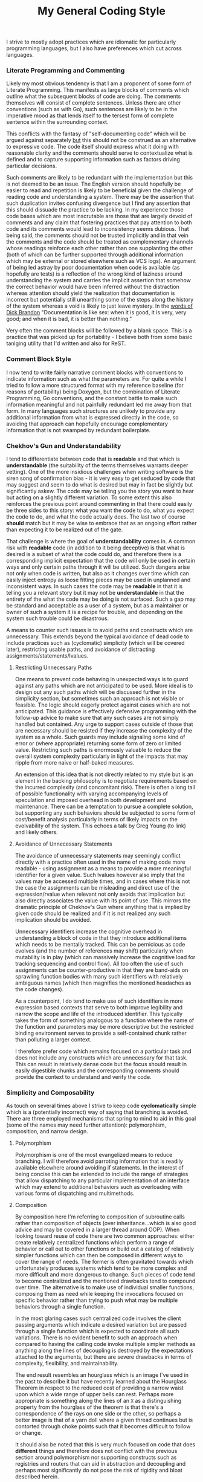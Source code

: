 #+TITLE: My General Coding Style
#+HTML_LINK_HOME: ./index.html
#+HTML_LINK_UP: ./software.html

I strive to mostly adopt practices which are idiomatic for particularly
programming languages, but I also have preferences which cut across
languages.

*** Literate Programming and Commenting

Likely my most obvious tendency is that I am a proponent of some form
of Literate Programming. This manifests as large blocks of comments
which outline what the subsequent blocks of code are doing. The
comments themselves will consist of complete sentences. Unless there
are other conventions (such as with Go), such sentences are likely to
be in the imperative mood as that lends itself to the tersest form of
complete sentence within the surrounding context.

This conflicts with the fantasy of "self-documenting code" which will
be argued against separately _but_ this should not be construed as an
alternative to expressive code. The code itself should express what it
doing with reasonable clarity and the comments should serve to
contextualize what is defined and to capture supporting information
such as factors driving particular decisions.

Such comments are likely to be redundant with the implementation but
this is not deemed to be an issue. The English version should
hopefully be easier to read and repetition is likely to be beneficial
given the challenge of reading code and understanding a system. There
may be the assertion that such duplication invites confusing
divergence but I find any assertion that this should dissuade the
practice to be lacking. In my experience those code bases which are
most inscrutable are those that are largely devoid of comments and any
claim that fostering practices that pay attention to both code and its
comments would lead to inconsistency seems dubious. That being said,
the comments should not be trusted implicitly and in that vein the
comments and the code should be treated as complementary channels
whose readings reinforce each other rather than one supplanting the
other (both of which can be further supported through additional
information which may be external or stored elsewhere such as VCS
logs). An argument of being led astray by poor documentation when
code is available (as hopefully are tests) is a reflection of the
wrong kind of laziness around understanding the system and carries the
implicit assertion that somehow the correct behavior would have been
inferred without the distraction whereas attention should yield the
realization that documentation is incorrect but potentially still
unearthing some of the steps along the history of the system whereas
a void is likely to just leave mystery.  In the [[file:sources.org::#brandon-quote][words of Dick Brandon]]
"Documentation is like sex: when it is good, it is very, very good;
and when it is bad, it is better than nothing."

Very often the comment blocks will be followed by a blank space. This
is a practice that was picked up for portability - I believe both from
some basic tanlging utility that I'd written and also for ReST.

*** Comment Block Style

I now tend to write fairly narrative comment blocks with conventions
to indicate information such as what the parameters are. For quite a
while I tried to follow a more structured format with my reference
baseline (for reasons of portability) being Doxygen, but the
combination of Literate Programming, Go conventions, and the constant
battle to make such information meaningful and not painfully redundant
led me away from that form. In many languages such structures are
unlikely to provide any additional information from what is expressed
directly in the code, so avoiding that approach can hopefully
encourage complementary information that is not swamped by redundant
boilerplate.

*** Chekhov's Gun and Understandability

I tend to differentiate between code that is *readable* and that
which is *understandable* (the suitability of the terms themselves
warrants deeper vetting). One of the more insidious challenges when
writing software is the siren song of confirmation bias - it is very
easy to get seduced by code that may suggest and seem to do what is
desired but may in fact be slightly but significantly askew. The code
may be telling you the story you want to hear but acting on a slightly
different variation. To some extent this also reinforces the previous
point around commenting in that there could easily be three sides to
this story: what you want the code to do, what you expect the code to
do, and what the code actually does. The last two of course *should*
match but it may be wise to embrace that as an ongoing effort rather
than expecting it to be realized out of the gate.

That challenge is where the goal of *understandability* comes in.
A common risk with *readable* code (in addition to it being deceptive)
is that what is desired is a subset of what the code could do, and
therefore there is a corresponding implicit expectation that the code
will only be used in certain ways and only certain paths through it
will be utilized. Such dangers arise not only when code is written,
but also as it changes over time which can easily inject entropy as
loose fitting pieces may be used in unplanned and inconsistent
ways. In such cases the code may be *readable* in that it is telling
you a relevant story but it may not be *understandable* in that the
entirety of the what the code may be doing is not surfaced. Such a gap
may be standard and acceptable as a user of a system, but as a
maintainer or owner of such a system it is a recipe for trouble, and
depending on the system such trouble could be disastrous.

A means to counter such issues is to avoid paths and constructs which
are unnecessary. This extends beyond the typical avoidance of dead
code to include practices such as (cyclomatic) simplicity (which
will be covered later), restricting usable paths, and
avoidance of distracting assignments/statements/lvalues.

**** Restricting Unnecessary Paths

One means to prevent code behaving in unexpected ways is to
guard against any paths which are not anticipated to be used. More
ideal is to design out any such paths which will be discussed further
in the simplicity section, but sometimes such an approach is not
visible or feasible. The logic should eagerly protect against cases
which are not anticipated. This guidance is effectively defensive
programming with the follow-up advice to make sure that any such cases
are not simply handled but contained. Any urge to support cases
outside of those that are necessary should be resisted if they
increase the complexity of the system as a whole. Such guards may
include signaling some kind of error or (where appropriate) returning
some form of zero or limited value. Restricting such paths is
enormously valuable to reduce the overall system complexity
particularly in light of the impacts that may ripple from more naive
or half-baked measures.

An extension of this idea that is not directly related to my style but
is an element in the backing philosophy is to negotiate requirements
based on the incurred complexity (and concomitant risk). There is
often a long tail of possible functionality with varying accompanying
levels of speculation and imposed overhead in both development and
maintenance. There can be a temptation to pursue a complete solution,
but supporting any such behaviors should be subjected to some form of
cost/benefit analysis particularly in terms of likely impacts on the
evolvability of the system. This echoes a talk by Greg Young (to link)
and likely others.

**** Avoidance of Unnecessary Statements

The avoidance of unnecessary statements may seemingly conflict directly
with a practice often used in the name of making code more readable -
using assignment as a means to provide a more meaningful identifier
for a given value. Such lvalues however also imply that the values may
be accessed multiple times, and in cases where this is not the case
the assignments can be misleading and direct use of the
expression/rvalue when relevant not only avoids that implication but
also directly associates the value with its point of use. This mirrors
the dramatic principle of Chekhov's Gun where anything that is implied
by given code should be realized and if it is not realized any such
implication should be avoided.

Unnecessary identifiers increase the cognitive overhead in
understanding a block of code in that they introduce additional items
which needs to be mentally tracked. This can be pernicious
as code evolves (and the number of references may shift) particularly
when mutability is in play (which can massively increase the cognitive
load for tracking sequencing and control flow). All too often the use
of such assignments can be counter-productive in that they are
band-aids on sprawling function bodies with many such identifiers with
relatively ambiguous names (which then magnifies the mentioned
headaches as the code changes).

As a counterpoint, I do tend to make use of such identifiers in more
expression based contexts that serve to both improve legibility and
narrow the scope and life of the introduced identifier. This typically
takes the form of something analogous to a function where the name of
the function and parameters may be more descriptive but the restricted
binding environment serves to provide a self-contained chunk rather
than polluting a larger context.

I therefore prefer code which remains focused on a particular task and
does not include any constructs which are unnecessary for that
task. This can result in relatively dense code but the focus should
result in easily digestible chunks and the corresponding comments
should provide the context to understand and verify the code.

*** Simplicity and Composability

As touch on several times above I strive to keep code *cyclomatically*
simple which is a (potentially incorrect) way of saying that branching
is avoided. There are three employed mechanisms that spring to mind to
aid in this goal (some of the names may need further attention):
polymorphism, composition, and narrow design.

**** Polymorphism

Polymorphism is one of the most evangelized means to
reduce branching. I will therefore avoid parroting information that is
readily available elsewhere around avoiding if statements. In the
interest of being concise this can be extended to include the range of
strategies that allow dispatching to any particular implementation of
an interface which may extend to additional behaviors such as
overloading with various forms of dispatching and multimethods.

**** Composition

By composition here I'm referring to composition of subroutine calls
rather than composition of objects (over inheritance...which is also
good advice and may be covered in a larger thread around OOP). When
looking toward reuse of code there are two common approaches: either
create relatively centralized functions which perform a range of
behavior or call out to other functions or build out a catalog of
relatively simpler functions which can then be composed in different
ways to cover the range of needs. The former is often gravitated
towards which unfortunately produces systems which tend to be more
complex and more difficult and more dangerous to change. Such pieces
of code tend to become centralized and the mentioned drawbacks tend to
compound over time. The alternative is to make use of individual
smaller functions, composing them as need while keeping the
invocations focused on specific behavior rather than trying to push
what may be multiple behaviors through a single function.

In the most glaring cases such centralized code involves the client
passing arguments which indicate a desired variation but are passed
through a single function which is expected to coordinate all such
variations. There is no evident benefit to such an approach when
compared to having the calling code invoke multiple simpler methods as
anything along the lines of decoupling is destroyed by the
expectations attached to the arguments, but there are severe drawbacks
in terms of complexity, flexibility, and maintainability. 

The end result resembles an hourglass which is an image I've used in
the past to describe it but have recently learned about the Hourglass
Theorem in respect to the reduced cost of providing a narrow waist
upon which a wide range of upper bells can rest. Perhaps more
appropriate is something along the lines of an ~X~ as a distinguishing
property from the hourglass of the theorem is that there's a
correspondence of the rays on one side or the other, so perhaps a
better image is that of a yarn doll where a given thread continues but
is contorted through choke points such that it becomes difficult to
follow or change.

It should also be noted that this is very much focused on code that
does *different* things and therefore does not conflict with the
previous section around polymorphism nor supporting constructs such as
registries and routers that can aid in abstraction and decoupling and
perhaps most significantly do not pose the risk of rigidity and bloat
described herein.

**** Narrow Design

"Narrow design" is certainly the most quickly contrived name of those
attached to these practices; it is being used to describe the practice
of designing systems such that they are structured to only provide
intended behaviors.. This may *seem* as though it is a given, but all
too often such structural alignment does not exist and additional
constraints are added by logic. This often manifests in APIs which may
be modeled as relatively flat operations and objects where particular
calls or combinations of parameters may be invalid. Where
opportunities exist to model the API more richly such that it maps
more directly to operations that are supported the resulting local
logic can be significantly reduced and the experience for clients is
likely to improve given the resultant natural expressiveness of the
interface (where typically the flatter structure would require picking
through textual descriptions).

In terms of defining objects/structs this ties in with larger goals
around guaranteeing such objects are sound, and preferring practices
such as sum types over product types when the latter could contain
properties that may be spurious and expected to be ignored based on
the state of a particular instance.

In all such cases the underlying goal is to leverage the mechanisms
that are already in place to prevent invalid states or paths from
coming into existence and therefore avoiding the need for custom logic
to detect and deal with such states.

There *may* be thoughts that a flatter approach may lend itself to
more rapid extension in that validation rules could simply be
relaxed. A clear counter-argument to the above is that it is typically
much easier to safely evolve pieces that are more focused and
independent. This is particularly the case in APIs where more focused
endpoints more clearly convey intent and therefore provide some more
protection from Hyrum's Law and also contain the friction that may
arise when trying to shift how a given call is handled. This is a
manifestation of many of the points covered in the previous
Composition section.

*** Let Optimizers Do Their Thing

There are some good quotes to drop in this section, certainly
Don Knuth's "Premature optimization is the root of all evil" is
relevant along with one by Grace Hopper around the importance of
moving to more declarative programming. There's also a lot of more
recent articles related to the limitations of serial and RAM model
development which largely presumes largely homogeneous architectures
pushed along by Moore's Law.

Knuth's quote is particularly poignant given that it was originally
presented in a paper that predates but discusses concepts that exist
within optimizing compilers, and the overall sentiment is one that
I've come across in numerous places including being touched upon by
Jeffrey Ullman in his Turing Award talk with Alfred Aho and is also
covered by [[file:sources.org::#ddia][Martin Kleppmann]] in regards to SQL and how optimization of
declarative languages wins in the long run.

Code should focus as much as possible on *what* is being done rather
than seeking to micromanage *how* it is done for the sake of
optimization. The definition and use of declarative constructs should
be relied upon as much as possible and as necessary means to optimize
how they are executed should be performed by a distinct phase which is
more aware of the runtime.

My code will therefore make liberal use of practices that are intended
to make code more declarative or economical but that may incur
performance penalties. A straightforward example would be calls to
subroutines. If performance issues are noticed and profiling suggests
that code should be optimized then such optimization should seek to
preserve the above goal or if pragmatically it cannot then it should
be accompanied by assessing how any used optimizers may be improved.

